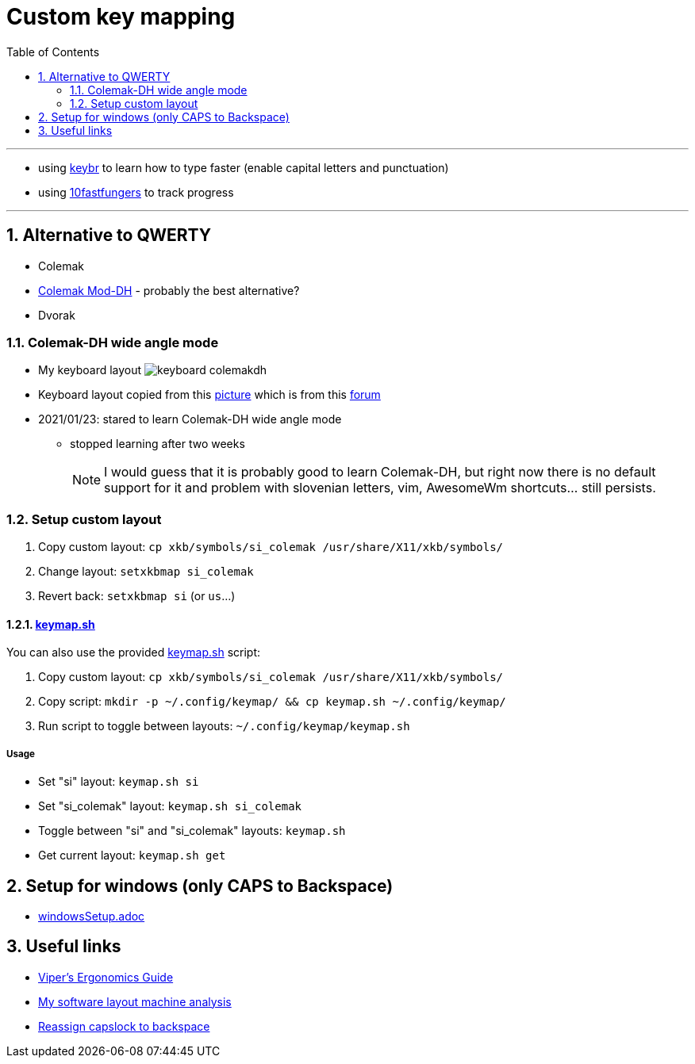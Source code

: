 = Custom key mapping
:toc:
:sectnums:
:sectnumlevels: 3

---

* using link:https://www.keybr.com/[keybr] to learn how to type faster (enable capital letters and punctuation)
* using link:https://10fastfingers.com/[10fastfungers] to track progress

---

== Alternative to QWERTY
* Colemak
* link:https://colemakmods.github.io/mod-dh/[Colemak Mod-DH] - probably the best alternative?
* Dvorak

=== Colemak-DH wide angle mode
* My keyboard layout image:./keyboard_colemakdh.png[]
* Keyboard layout copied from this link:https://raw.githubusercontent.com/DreymaR/BigBagKbdTrix/master/docs/res/cmk/Cmk-ISO-eD-CurlAWide_96d-FShui.png[picture]
which is from this link:https://forum.colemak.com/topic/1438-dreymars-big-bag-of-keyboard-tricks-linuxxkb-files-included/[forum]

* 2021/01/23: stared to learn Colemak-DH wide angle mode
** stopped learning after two weeks
+
[NOTE]
====
I would guess that it is probably good to learn Colemak-DH,
but right now there is no default support for it and problem with slovenian letters, vim, AwesomeWm shortcuts... still persists.
====

=== Setup custom layout
. Copy custom layout: `cp xkb/symbols/si_colemak /usr/share/X11/xkb/symbols/`
. Change layout: `setxkbmap si_colemak`
. Revert back: `setxkbmap si` (or `us`...)

==== link:keymap.sh[]
You can also use the provided link:keymap.sh[] script:

. Copy custom layout: `cp xkb/symbols/si_colemak /usr/share/X11/xkb/symbols/`
. Copy script: `mkdir -p ~/.config/keymap/ && cp keymap.sh ~/.config/keymap/`
. Run script to toggle between layouts: `~/.config/keymap/keymap.sh`

===== Usage
* Set "si" layout: `keymap.sh si`
* Set "si_colemak" layout: `keymap.sh si_colemak`
* Toggle between "si" and "si_colemak" layouts: `keymap.sh`
* Get current layout: `keymap.sh get`


== Setup for windows (only CAPS to Backspace)
- link:windowsSetup.adoc[]

== Useful links
* link:https://forum.colemak.com/topic/2671-vipers-ergonomics-guide/[Viper's Ergonomics Guide]
* link:https://forum.colemak.com/topic/2681-my-software-layout-machine-analysis/[My software layout machine analysis]
* link:https://alexarmstrong.net/2015/01/reassign-capslock-to-backspace[Reassign capslock to backspace]
